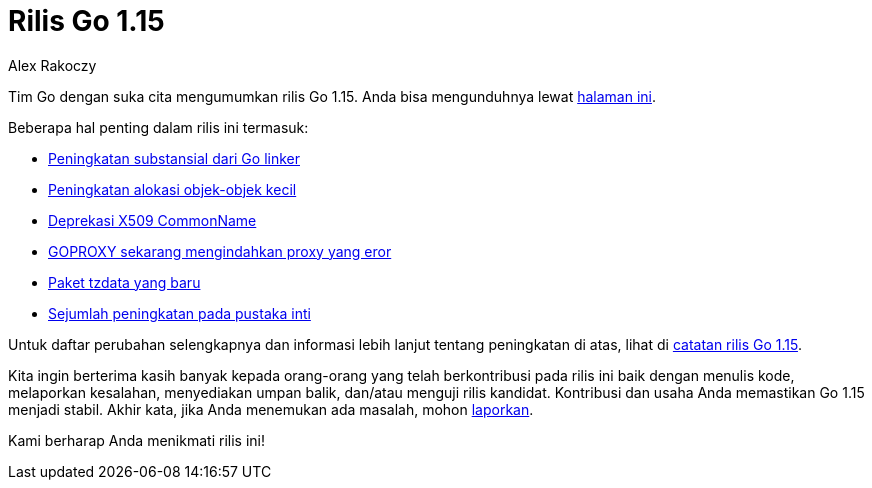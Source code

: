 = Rilis Go 1.15
:author: Alex Rakoczy
:date: 11 Agustus 2020

Tim Go dengan suka cita mengumumkan rilis Go 1.15.
Anda bisa mengunduhnya lewat https://golang.org/dl[halaman ini^].

Beberapa hal penting dalam rilis ini termasuk:

* https://golang.org/doc/go1.15#linker[Peningkatan substansial dari Go linker^]
* https://golang.org/doc/go1.15#runtime[Peningkatan alokasi objek-objek kecil^]
* https://golang.org/doc/go1.15#commonname[Deprekasi X509 CommonName^]
* https://golang.org/doc/go1.15#go-command[GOPROXY sekarang mengindahkan proxy yang eror^]
* https://golang.org/doc/go1.15#time/tzdata[Paket tzdata yang baru^]
* https://golang.org/doc/go1.15#library[Sejumlah peningkatan pada pustaka inti^]

Untuk daftar perubahan selengkapnya dan informasi lebih lanjut tentang
peningkatan di atas, lihat di
https://golang.org/doc/go1.15[catatan rilis Go 1.15^].

Kita ingin berterima kasih banyak kepada orang-orang yang telah berkontribusi
pada rilis ini baik dengan menulis kode, melaporkan kesalahan, menyediakan
umpan balik, dan/atau menguji rilis kandidat.
Kontribusi dan usaha Anda memastikan Go 1.15 menjadi stabil.
Akhir kata, jika Anda menemukan ada masalah, mohon
https://golang.org/issue/new[laporkan^].

Kami berharap Anda menikmati rilis ini!
